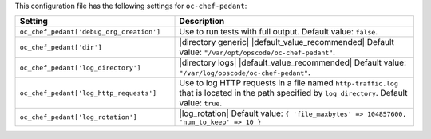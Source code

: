 .. The contents of this file are included in multiple topics.
.. THIS FILE SHOULD NOT BE MODIFIED VIA A PULL REQUEST.

This configuration file has the following settings for ``oc-chef-pedant``:

.. list-table::
   :widths: 200 300
   :header-rows: 1

   * - Setting
     - Description
   * - ``oc_chef_pedant['debug_org_creation']``
     - Use to run tests with full output. Default value: ``false``.
   * - ``oc_chef_pedant['dir']``
     - |directory generic| |default_value_recommended| Default value: ``"/var/opt/opscode/oc-chef-pedant"``.
   * - ``oc_chef_pedant['log_directory']``
     - |directory logs| |default_value_recommended| Default value: ``"/var/log/opscode/oc-chef-pedant"``.
   * - ``oc_chef_pedant['log_http_requests']``
     - Use to log HTTP requests in a file named ``http-traffic.log`` that is located in the path specified by ``log_directory``. Default value: ``true``.
   * - ``oc_chef_pedant['log_rotation']``
     - |log_rotation| Default value: ``{ 'file_maxbytes' => 104857600, 'num_to_keep' => 10 }``